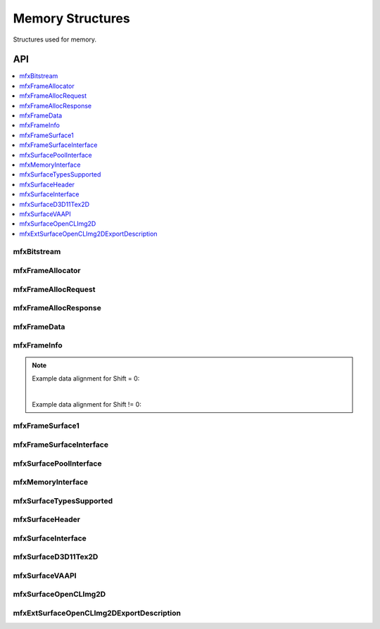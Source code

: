 .. SPDX-FileCopyrightText: 2019-2020 Intel Corporation
..
.. SPDX-License-Identifier: CC-BY-4.0

.. _struct_memory:

=================
Memory Structures
=================

.. _struct_memory_begin:

Structures used for memory.

.. _struct_memory_end:

---
API
---

.. contents::
   :local:
   :depth: 1

mfxBitstream
------------

.. doxygenstruct:: mfxBitstream
   :project: oneVPL
   :members:
   :protected-members:

mfxFrameAllocator
-----------------

.. doxygenstruct:: mfxFrameAllocator
   :project: oneVPL
   :members:
   :protected-members:

mfxFrameAllocRequest
--------------------

.. doxygenstruct:: mfxFrameAllocRequest
   :project: oneVPL
   :members:
   :protected-members:

mfxFrameAllocResponse
---------------------

.. doxygenstruct:: mfxFrameAllocResponse
   :project: oneVPL
   :members:
   :protected-members:

mfxFrameData
------------

.. doxygenstruct:: mfxY410
   :project: oneVPL
   :members:
   :protected-members:

.. doxygenstruct:: mfxY416
   :project: oneVPL
   :members:
   :protected-members:

.. doxygenstruct:: mfxA2RGB10
   :project: oneVPL
   :members:
   :protected-members:

.. doxygenstruct:: mfxFrameData
   :project: oneVPL
   :members:
   :protected-members:

mfxFrameInfo
------------

.. doxygenstruct:: mfxFrameInfo
   :project: oneVPL
   :members:
   :protected-members:

.. note::

   Example data alignment for Shift = 0:

   .. graphviz::

     digraph {
         abc [shape=none, margin=0, label=<
         <TABLE BORDER="0" CELLBORDER="1" CELLSPACING="0" CELLPADDING="4">
          <TR><TD>Bit</TD><TD>15</TD><TD>14</TD><TD>13</TD><TD>12</TD><TD>11</TD><TD>10</TD><TD>9</TD><TD>8</TD>
              <TD>7</TD><TD>6</TD><TD>5</TD><TD>4</TD><TD>3</TD><TD>2</TD><TD>1</TD><TD>0</TD>
          </TR>
          <TR><TD>Value</TD><TD>0</TD><TD>0</TD><TD>0</TD><TD>0</TD><TD>0</TD><TD>0</TD><TD COLSPAN="10">Valid data</TD>
          </TR>
            </TABLE>>];
     }

   |

   Example data alignment for Shift != 0:

   .. graphviz::

     digraph {
         abc [shape=none, margin=0, label=<
         <TABLE BORDER="0" CELLBORDER="1" CELLSPACING="0" CELLPADDING="4">
          <TR><TD>Bit</TD><TD>15</TD><TD>14</TD><TD>13</TD><TD>12</TD><TD>11</TD><TD>10</TD><TD>9</TD><TD>8</TD>
              <TD>7</TD><TD>6</TD><TD>5</TD><TD>4</TD><TD>3</TD><TD>2</TD><TD>1</TD><TD>0</TD>
          </TR>
          <TR><TD>Value</TD><TD COLSPAN="10">Valid data</TD><TD>0</TD><TD>0</TD><TD>0</TD><TD>0</TD><TD>0</TD><TD>0</TD>
          </TR>
            </TABLE>>];
     }


mfxFrameSurface1
----------------

.. doxygenstruct:: mfxFrameSurface1
   :project: oneVPL
   :members:
   :protected-members:

mfxFrameSurfaceInterface
------------------------

.. doxygenstruct:: mfxFrameSurfaceInterface
   :project: oneVPL
   :members:
   :protected-members:

mfxSurfacePoolInterface
------------------------

.. doxygenstruct:: mfxSurfacePoolInterface
   :project: oneVPL
   :members:
   :protected-members:

mfxMemoryInterface
------------------

.. doxygenstruct:: mfxMemoryInterface
   :project: oneVPL
   :members:
   :protected-members:

mfxSurfaceTypesSupported
------------------------

.. doxygenstruct:: mfxSurfaceTypesSupported
   :project: oneVPL
   :members:
   :protected-members:

mfxSurfaceHeader
----------------

.. doxygenstruct:: mfxSurfaceHeader
   :project: oneVPL
   :members:
   :protected-members:

mfxSurfaceInterface
-------------------

.. doxygenstruct:: mfxSurfaceInterface
   :project: oneVPL
   :members:
   :protected-members:

mfxSurfaceD3D11Tex2D
--------------------

.. doxygenstruct:: mfxSurfaceD3D11Tex2D
   :project: oneVPL
   :members:
   :protected-members:

mfxSurfaceVAAPI
---------------

.. doxygenstruct:: mfxSurfaceVAAPI
   :project: oneVPL
   :members:
   :protected-members:

mfxSurfaceOpenCLImg2D
---------------------

.. doxygenstruct:: mfxSurfaceOpenCLImg2D
   :project: oneVPL
   :members:
   :protected-members:

mfxExtSurfaceOpenCLImg2DExportDescription
-----------------------------------------

.. doxygenstruct:: mfxExtSurfaceOpenCLImg2DExportDescription
   :project: oneVPL
   :members:
   :protected-members:
